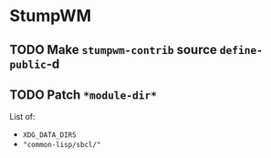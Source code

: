 * StumpWM
** TODO Make ~stumpwm-contrib~ source ~define-public~-d
** TODO Patch ~*module-dir*~
List of:
   * ~XDG_DATA_DIRS~
   * ~"common-lisp/sbcl/"~
